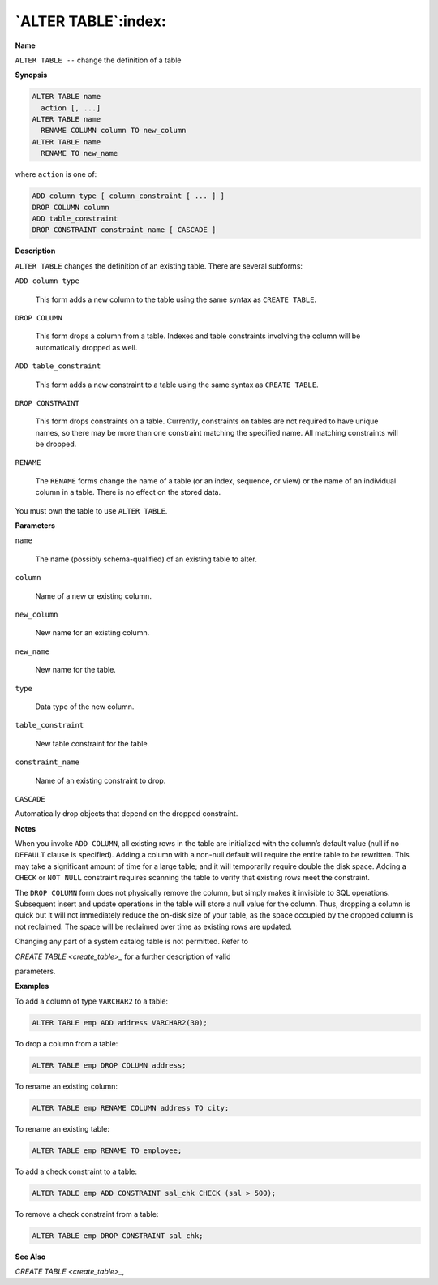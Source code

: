 .. _alter_table:

********************
`ALTER TABLE`:index:
********************

**Name**

``ALTER TABLE --`` change the definition of a table

**Synopsis**

.. code-block:: text

    ALTER TABLE name
      action [, ...]
    ALTER TABLE name
      RENAME COLUMN column TO new_column
    ALTER TABLE name
      RENAME TO new_name

where ``action`` is one of:

.. code-block:: text

    ADD column type [ column_constraint [ ... ] ]
    DROP COLUMN column
    ADD table_constraint
    DROP CONSTRAINT constraint_name [ CASCADE ]

**Description**

``ALTER TABLE`` changes the definition of an existing table. There are
several subforms:

``ADD column type``

     This form adds a new column to the table using the same syntax as
     ``CREATE TABLE``.

``DROP COLUMN``

    This form drops a column from a table. Indexes and table constraints
    involving the column will be automatically dropped as well.

``ADD table_constraint``

   This form adds a new constraint to a table using the same syntax as
   ``CREATE TABLE``.

``DROP CONSTRAINT``

  This form drops constraints on a table. Currently, constraints on tables
  are not required to have unique names, so there may be more than one
  constraint matching the specified name. All matching constraints will be
  dropped.

``RENAME``

  The ``RENAME`` forms change the name of a table (or an index, sequence, or
  view) or the name of an individual column in a table. There is no effect
  on the stored data.

You must own the table to use ``ALTER TABLE``.

**Parameters**

``name``

    The name (possibly schema-qualified) of an existing table to alter.

``column``

    Name of a new or existing column.

``new_column``

    New name for an existing column.

``new_name``

    New name for the table.

``type``

    Data type of the new column.

``table_constraint``

  New table constraint for the table.

``constraint_name``

  Name of an existing constraint to drop.

``CASCADE``

Automatically drop objects that depend on the dropped constraint.

**Notes**

When you invoke ``ADD COLUMN``, all existing rows in the table are
initialized with the column’s default value (null if no ``DEFAULT`` clause
is specified). Adding a column with a non-null default will require the
entire table to be rewritten. This may take a significant amount of time
for a large table; and it will temporarily require double the disk
space. Adding a ``CHECK`` or ``NOT NULL`` constraint requires scanning the table
to verify that existing rows meet the constraint.

The ``DROP COLUMN`` form does not physically remove the column, but simply
makes it invisible to SQL operations. Subsequent insert and update
operations in the table will store a null value for the column. Thus,
dropping a column is quick but it will not immediately reduce the
on-disk size of your table, as the space occupied by the dropped column
is not reclaimed. The space will be reclaimed over time as existing rows
are updated.

Changing any part of a system catalog table is not permitted. Refer to

`CREATE TABLE <create_table>_` for a further description of valid

parameters.

**Examples**

To add a column of type ``VARCHAR2`` to a table:

.. code-block:: text

    ALTER TABLE emp ADD address VARCHAR2(30);

To drop a column from a table:

.. code-block:: text

    ALTER TABLE emp DROP COLUMN address;

To rename an existing column:

.. code-block:: text

    ALTER TABLE emp RENAME COLUMN address TO city;

To rename an existing table:

.. code-block:: text

    ALTER TABLE emp RENAME TO employee;

To add a check constraint to a table:

.. code-block:: text

    ALTER TABLE emp ADD CONSTRAINT sal_chk CHECK (sal > 500);

To remove a check constraint from a table:

.. code-block:: text 

    ALTER TABLE emp DROP CONSTRAINT sal_chk;

**See Also**


`CREATE TABLE <create_table>_`, 
